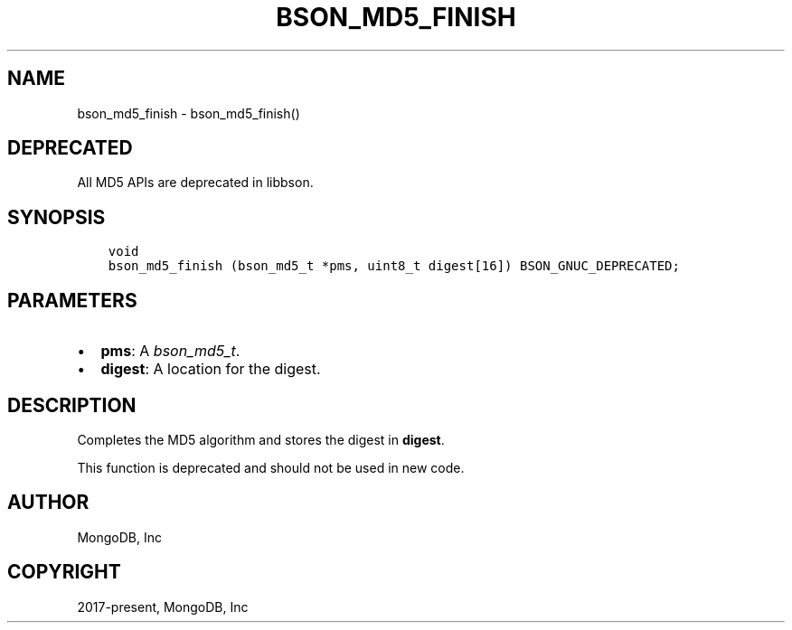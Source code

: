 .\" Man page generated from reStructuredText.
.
.
.nr rst2man-indent-level 0
.
.de1 rstReportMargin
\\$1 \\n[an-margin]
level \\n[rst2man-indent-level]
level margin: \\n[rst2man-indent\\n[rst2man-indent-level]]
-
\\n[rst2man-indent0]
\\n[rst2man-indent1]
\\n[rst2man-indent2]
..
.de1 INDENT
.\" .rstReportMargin pre:
. RS \\$1
. nr rst2man-indent\\n[rst2man-indent-level] \\n[an-margin]
. nr rst2man-indent-level +1
.\" .rstReportMargin post:
..
.de UNINDENT
. RE
.\" indent \\n[an-margin]
.\" old: \\n[rst2man-indent\\n[rst2man-indent-level]]
.nr rst2man-indent-level -1
.\" new: \\n[rst2man-indent\\n[rst2man-indent-level]]
.in \\n[rst2man-indent\\n[rst2man-indent-level]]u
..
.TH "BSON_MD5_FINISH" "3" "Apr 04, 2023" "1.23.3" "libbson"
.SH NAME
bson_md5_finish \- bson_md5_finish()
.SH DEPRECATED
.sp
All MD5 APIs are deprecated in libbson.
.SH SYNOPSIS
.INDENT 0.0
.INDENT 3.5
.sp
.nf
.ft C
void
bson_md5_finish (bson_md5_t *pms, uint8_t digest[16]) BSON_GNUC_DEPRECATED;
.ft P
.fi
.UNINDENT
.UNINDENT
.SH PARAMETERS
.INDENT 0.0
.IP \(bu 2
\fBpms\fP: A \fI\%bson_md5_t\fP\&.
.IP \(bu 2
\fBdigest\fP: A location for the digest.
.UNINDENT
.SH DESCRIPTION
.sp
Completes the MD5 algorithm and stores the digest in \fBdigest\fP\&.
.sp
This function is deprecated and should not be used in new code.
.SH AUTHOR
MongoDB, Inc
.SH COPYRIGHT
2017-present, MongoDB, Inc
.\" Generated by docutils manpage writer.
.
